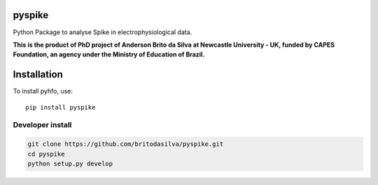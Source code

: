 pyspike
=====

Python Package to analyse Spike in electrophysiological data. 

 
**This is the product of PhD project of Anderson Brito da Silva at Newcastle University - UK, funded by CAPES Foundation, an agency under the Ministry of Education of Brazil.**


Installation
============

To install pyhfo, use::

	pip install pyspike
   
Developer install  
-----------------

.. code-block:: bash

	git clone https://github.com/britodasilva/pyspike.git  
	cd pyspike  
	python setup.py develop  


